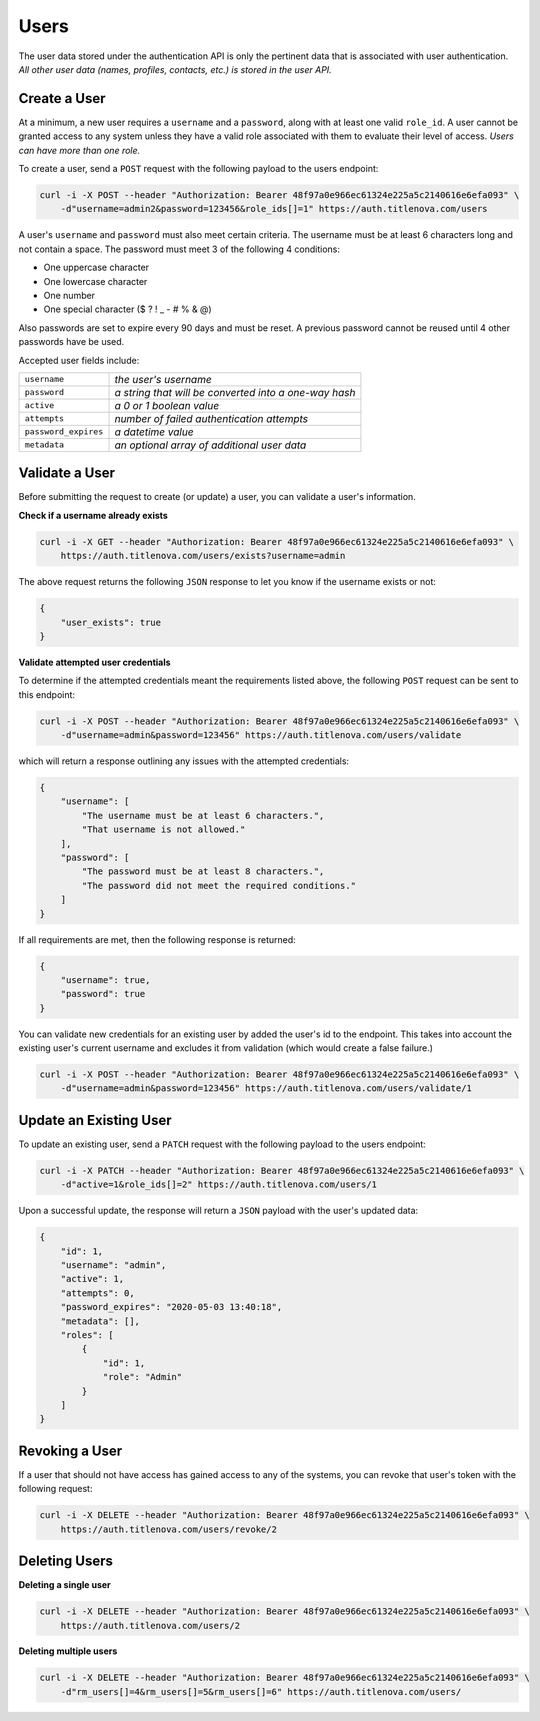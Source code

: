 Users
=====

The user data stored under the authentication API is only the pertinent data that is
associated with user authentication. *All other user data (names, profiles, contacts, etc.)
is stored in the user API.*

Create a User
-------------

At a minimum, a new user requires a ``username`` and a ``password``, along with at least
one valid ``role_id``. A user cannot be granted access to any system unless they have a valid
role associated with them to evaluate their level of access. *Users can have more than one role.*

To create a user, send a ``POST`` request with the following payload to the users endpoint:

.. code-block:: bash

    curl -i -X POST --header "Authorization: Bearer 48f97a0e966ec61324e225a5c2140616e6efa093" \
        -d"username=admin2&password=123456&role_ids[]=1" https://auth.titlenova.com/users

A user's ``username`` and ``password`` must also meet certain criteria. The username must be
at least 6 characters long and not contain a space. The password must meet 3 of the following
4 conditions:

* One uppercase character
* One lowercase character
* One number
* One special character ($ ? ! _ - # % & @)

Also passwords are set to expire every 90 days and must be reset. A previous password cannot
be reused until 4 other passwords have be used.

Accepted user fields include:

+----------------------+-------------------------------------------------------+
| ``username``         | *the user's username*                                 |
+----------------------+-------------------------------------------------------+
| ``password``         | *a string that will be converted into a one-way hash* |
+----------------------+-------------------------------------------------------+
| ``active``           | *a 0 or 1 boolean value*                              |
+----------------------+-------------------------------------------------------+
| ``attempts``         | *number of failed authentication attempts*            |
+----------------------+-------------------------------------------------------+
| ``password_expires`` | *a datetime value*                                    |
+----------------------+-------------------------------------------------------+
| ``metadata``         | *an optional array of additional user data*           |
+----------------------+-------------------------------------------------------+

Validate a User
---------------

Before submitting the request to create (or update) a user, you can validate a user's information.

**Check if a username already exists**

.. code-block:: bash

    curl -i -X GET --header "Authorization: Bearer 48f97a0e966ec61324e225a5c2140616e6efa093" \
        https://auth.titlenova.com/users/exists?username=admin

The above request returns the following ``JSON`` response to let you know if the username exists or not:

.. code-block:: json

    {
        "user_exists": true
    }

**Validate attempted user credentials**

To determine if the attempted credentials meant the requirements listed above, the following ``POST``
request can be sent to this endpoint:

.. code-block:: bash

    curl -i -X POST --header "Authorization: Bearer 48f97a0e966ec61324e225a5c2140616e6efa093" \
        -d"username=admin&password=123456" https://auth.titlenova.com/users/validate

which will return a response outlining any issues with the attempted credentials:

.. code-block:: json

    {
        "username": [
            "The username must be at least 6 characters.",
            "That username is not allowed."
        ],
        "password": [
            "The password must be at least 8 characters.",
            "The password did not meet the required conditions."
        ]
    }

If all requirements are met, then the following response is returned:

.. code-block:: json

    {
        "username": true,
        "password": true
    }

You can validate new credentials for an existing user by added the user's id to the endpoint.
This takes into account the existing user's current username and excludes it from validation
(which would create a false failure.)

.. code-block:: bash

    curl -i -X POST --header "Authorization: Bearer 48f97a0e966ec61324e225a5c2140616e6efa093" \
        -d"username=admin&password=123456" https://auth.titlenova.com/users/validate/1

Update an Existing User
-----------------------

To update an existing user, send a ``PATCH`` request with the following payload to the users endpoint:

.. code-block:: bash

    curl -i -X PATCH --header "Authorization: Bearer 48f97a0e966ec61324e225a5c2140616e6efa093" \
        -d"active=1&role_ids[]=2" https://auth.titlenova.com/users/1

Upon a successful update, the response will return a ``JSON`` payload with the user's updated data:

.. code-block:: json

    {
        "id": 1,
        "username": "admin",
        "active": 1,
        "attempts": 0,
        "password_expires": "2020-05-03 13:40:18",
        "metadata": [],
        "roles": [
            {
                "id": 1,
                "role": "Admin"
            }
        ]
    }

Revoking a User
---------------

If a user that should not have access has gained access to any of the systems, you can revoke that user's
token with the following request:

.. code-block:: bash

    curl -i -X DELETE --header "Authorization: Bearer 48f97a0e966ec61324e225a5c2140616e6efa093" \
        https://auth.titlenova.com/users/revoke/2

Deleting Users
--------------

**Deleting a single user**

.. code-block:: bash

    curl -i -X DELETE --header "Authorization: Bearer 48f97a0e966ec61324e225a5c2140616e6efa093" \
        https://auth.titlenova.com/users/2

**Deleting multiple users**

.. code-block:: bash

    curl -i -X DELETE --header "Authorization: Bearer 48f97a0e966ec61324e225a5c2140616e6efa093" \
        -d"rm_users[]=4&rm_users[]=5&rm_users[]=6" https://auth.titlenova.com/users/


